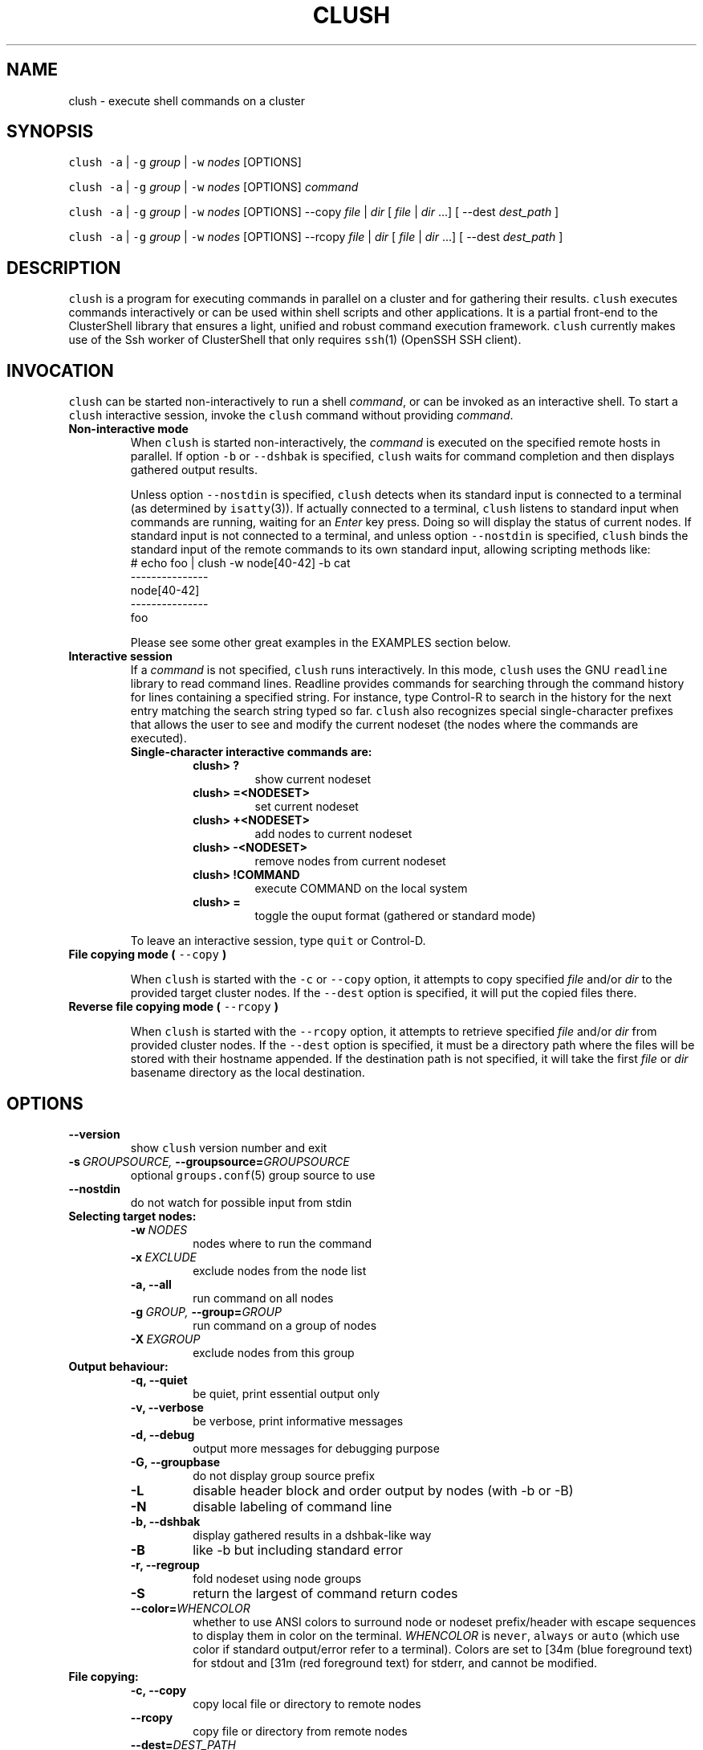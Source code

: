 .\" Man page generated from reStructeredText.
.
.TH CLUSH 1 "2010-11-03" "1.4" "ClusterShell User Manual"
.SH NAME
clush \- execute shell commands on a cluster
.
.nr rst2man-indent-level 0
.
.de1 rstReportMargin
\\$1 \\n[an-margin]
level \\n[rst2man-indent-level]
level margin: \\n[rst2man-indent\\n[rst2man-indent-level]]
-
\\n[rst2man-indent0]
\\n[rst2man-indent1]
\\n[rst2man-indent2]
..
.de1 INDENT
.\" .rstReportMargin pre:
. RS \\$1
. nr rst2man-indent\\n[rst2man-indent-level] \\n[an-margin]
. nr rst2man-indent-level +1
.\" .rstReportMargin post:
..
.de UNINDENT
. RE
.\" indent \\n[an-margin]
.\" old: \\n[rst2man-indent\\n[rst2man-indent-level]]
.nr rst2man-indent-level -1
.\" new: \\n[rst2man-indent\\n[rst2man-indent-level]]
.in \\n[rst2man-indent\\n[rst2man-indent-level]]u
..
.SH SYNOPSIS
.sp
\fCclush\fP \fC\-a\fP | \fC\-g\fP \fIgroup\fP | \fC\-w\fP \fInodes\fP  [OPTIONS]
.sp
\fCclush\fP \fC\-a\fP | \fC\-g\fP \fIgroup\fP | \fC\-w\fP \fInodes\fP  [OPTIONS] \fIcommand\fP
.sp
\fCclush\fP \fC\-a\fP | \fC\-g\fP \fIgroup\fP | \fC\-w\fP \fInodes\fP  [OPTIONS] \-\-copy
\fIfile\fP | \fIdir\fP [ \fIfile\fP | \fIdir\fP ...] [ \-\-dest \fIdest_path\fP ]
.sp
\fCclush\fP \fC\-a\fP | \fC\-g\fP \fIgroup\fP | \fC\-w\fP \fInodes\fP  [OPTIONS] \-\-rcopy
\fIfile\fP | \fIdir\fP [ \fIfile\fP | \fIdir\fP ...] [ \-\-dest \fIdest_path\fP ]
.SH DESCRIPTION
.sp
\fCclush\fP is a program for executing commands in parallel on a cluster and for
gathering their results. \fCclush\fP executes commands interactively or can be
used within shell scripts and other applications.  It is a partial front\-end
to the ClusterShell library that ensures a light, unified and robust command
execution framework.  \fCclush\fP currently makes use of the Ssh worker of
ClusterShell that only requires \fCssh\fP(1) (OpenSSH SSH client).
.SH INVOCATION
.sp
\fCclush\fP can be started non\-interactively to run a shell \fIcommand\fP, or can
be invoked as an interactive shell. To start a \fCclush\fP interactive session,
invoke the \fCclush\fP command without providing \fIcommand\fP.
.INDENT 0.0
.TP
.B Non\-interactive mode
.
When \fCclush\fP is started non\-interactively, the \fIcommand\fP is executed on
the specified remote hosts in parallel. If option \fC\-b\fP or \fC\-\-dshbak\fP
is specified, \fCclush\fP waits for command completion and then displays
gathered output results.
.sp
Unless option \fC\-\-nostdin\fP is specified, \fCclush\fP detects when its
standard input is connected to a terminal (as determined by \fCisatty\fP(3)).
If actually connected to a terminal, \fCclush\fP listens to standard input
when commands are running, waiting for an \fIEnter\fP key press. Doing so will
display the status of current nodes.  If standard input is not connected
to a terminal, and unless option \fC\-\-nostdin\fP is specified, \fCclush\fP
binds the standard input of the remote commands to its own standard input,
allowing scripting methods like:
.nf
# echo foo | clush \-w node[40\-42] \-b cat
\-\-\-\-\-\-\-\-\-\-\-\-\-\-\-
node[40\-42]
\-\-\-\-\-\-\-\-\-\-\-\-\-\-\-
foo
.fi
.sp
.sp
Please see some other great examples in the EXAMPLES section below.
.TP
.B Interactive session
.
If a \fIcommand\fP is not specified, \fCclush\fP runs interactively. In this mode,
\fCclush\fP uses the GNU \fCreadline\fP library to read command lines. Readline
provides commands for searching through the command history for lines
containing a specified string. For instance, type Control\-R to search in the
history for the next entry matching the search string typed so far.
\fCclush\fP also recognizes special single\-character prefixes that allows the
user to see and modify the current nodeset (the nodes where the commands are
executed).
.INDENT 7.0
.TP
.B Single\-character interactive commands are:
.INDENT 7.0
.TP
.B clush> ?
.
show current nodeset
.TP
.B clush> =<NODESET>
.
set current nodeset
.TP
.B clush> +<NODESET>
.
add nodes to current nodeset
.TP
.B clush> \-<NODESET>
.
remove nodes from current nodeset
.TP
.B clush> !COMMAND
.
execute COMMAND on the local system
.TP
.B clush> =
.
toggle the ouput format (gathered or standard mode)
.UNINDENT
.UNINDENT
.sp
To leave an interactive session, type \fCquit\fP or Control\-D.
.TP
.B File copying mode ( \fC\-\-copy\fP )
.sp
When \fCclush\fP is started with the \fC\-c\fP or \fC\-\-copy\fP option, it attempts
to copy specified \fIfile\fP and/or \fIdir\fP to the provided target cluster nodes.
If the \fC\-\-dest\fP option is specified, it will put the copied files there.
.TP
.B Reverse file copying mode ( \fC\-\-rcopy\fP )
.sp
When \fCclush\fP is started with the \fC\-\-rcopy\fP option, it attempts to
retrieve specified \fIfile\fP and/or \fIdir\fP from provided cluster nodes. If the
\fC\-\-dest\fP option is specified, it must be a directory path where the files
will be stored with their hostname appended. If the destination path is not
specified, it will take the first \fIfile\fP or \fIdir\fP basename directory as the
local destination.
.UNINDENT
.SH OPTIONS
.INDENT 0.0
.TP
.B \-\-version
.
show \fCclush\fP version number and exit
.TP
.BI \-s \ GROUPSOURCE, \ \-\-groupsource\fB= GROUPSOURCE
.
optional \fCgroups.conf\fP(5) group source to use
.TP
.B \-\-nostdin
.
do not watch for possible input from stdin
.UNINDENT
.INDENT 0.0
.TP
.B Selecting target nodes:
.INDENT 7.0
.TP
.BI \-w \ NODES
.
nodes where to run the command
.TP
.BI \-x \ EXCLUDE
.
exclude nodes from the node list
.TP
.B \-a,  \-\-all
.
run command on all nodes
.TP
.BI \-g \ GROUP, \ \-\-group\fB= GROUP
.
run command on a group of nodes
.TP
.BI \-X \ EXGROUP
.
exclude nodes from this group
.UNINDENT
.TP
.B Output behaviour:
.INDENT 7.0
.TP
.B \-q,  \-\-quiet
.
be quiet, print essential output only
.TP
.B \-v,  \-\-verbose
.
be verbose, print informative messages
.TP
.B \-d,  \-\-debug
.
output more messages for debugging purpose
.TP
.B \-G,  \-\-groupbase
.
do not display group source prefix
.TP
.B \-L
.
disable header block and order output by nodes (with \-b or \-B)
.TP
.B \-N
.
disable labeling of command line
.TP
.B \-b,  \-\-dshbak
.
display gathered results in a dshbak\-like way
.TP
.B \-B
.
like \-b but including standard error
.TP
.B \-r,  \-\-regroup
.
fold nodeset using node groups
.TP
.B \-S
.
return the largest of command return codes
.TP
.BI \-\-color\fB= WHENCOLOR
.
whether to use ANSI colors to surround node or nodeset prefix/header with escape sequences to display them in color on the terminal. \fIWHENCOLOR\fP is \fCnever\fP, \fCalways\fP or \fCauto\fP (which use color if standard output/error refer to a terminal). Colors are set to [34m (blue foreground text) for stdout and [31m (red foreground text) for stderr, and cannot be modified.
.UNINDENT
.TP
.B File copying:
.INDENT 7.0
.TP
.B \-c,  \-\-copy
.
copy local file or directory to remote nodes
.TP
.B \-\-rcopy
.
copy file or directory from remote nodes
.TP
.BI \-\-dest\fB= DEST_PATH
.
destination file or directory on the nodes
(optional: use the first source directory
path when not specified)
.TP
.B \-p
.
preserve modification times and modes
.UNINDENT
.TP
.B Ssh options:
.INDENT 7.0
.TP
.BI \-f \ FANOUT, \ \-\-fanout\fB= FANOUT
.
use a specified fanout
.TP
.BI \-l \ USER, \ \-\-user\fB= USER
.
execute remote command as user
.TP
.BI \-o \ OPTIONS, \ \-\-options\fB= OPTIONS
.
can be used to give ssh options, eg. \fC\-o "\-oPort=2022"\fP
.TP
.BI \-t \ CONNECT_TIMEOUT, \ \-\-connect_timeout\fB= CONNECT_TIMEOUT
.
limit time to connect to a node
.TP
.BI \-u \ COMMAND_TIMEOUT, \ \-\-command_timeout\fB= COMMAND_TIMEOUT
.
limit time for command to run on the node
.UNINDENT
.UNINDENT
.sp
For a short explanation of these options, see \fC\-h, \-\-help\fP.
.SH EXIT STATUS
.sp
By default, an exit status of zero indicates success of the \fCclush\fP command
but gives no information about the remote commands exit status. However, when
the \fC\-S\fP option is specified, the exit status of \fCclush\fP is the largest
value of the remote commands return codes.
.sp
For failed remote commands whose exit status is non\-zero, \fCclush\fP displays
messages similar to:
.INDENT 0.0
.TP
.B clush: node[40\-42]: exited with exit code 1
.UNINDENT
.SH EXAMPLES
.INDENT 0.0
.TP
.B # clush \-w node[3\-5,62] uname \-r
.
Run command \fIuname \-r\fP on nodes: node3, node4, node5 and node62
.TP
.B # clush \-w node[3\-5,62] \-b uname \-r
.
Run command \fIuname \-r\fP on nodes[3\-5,62] and display gathered output results (\fCdshbak\fP\-like).
.TP
.B # ssh node32 find /etc/yum.repos.d \-type f | clush \-w node[40\-42] \-b xargs ls \-l
.
Search some files on node32 in /etc/yum.repos.d and use clush to list the matching ones on node[40\-42], and use \fC\-b\fP to display gathered results.
.UNINDENT
.SS All/NodeGroups examples
.INDENT 0.0
.TP
.B # clush \-a uname \-r
.
Run command \fIuname \-r\fP on all cluster nodes, see \fCclush.conf\fP(5) to setup all cluster nodes (\fInodes_all:\fP field).
.TP
.B # clush \-a \-x node[5,7] uname \-r
.
Run command \fIuname \-r\fP on all cluster nodes except on nodes node5 and node7.
.TP
.B # clush \-g oss modprobe lustre
.
Run command \fImodprobe lustre\fP on nodes from node group named \fIoss\fP, see \fCclush.conf\fP(5) to setup node groups (\fInodes_group:\fP field).
.UNINDENT
.SS Copy files
.INDENT 0.0
.TP
.B # clush \-w node[3\-5,62] \-\-copy /etc/motd
.
Copy local file \fI/etc/motd\fP to remote nodes node[3\-5,62].
.TP
.B # clush \-w node[3\-5,62] \-\-copy /etc/motd \-\-dest /tmp/motd2
.
Copy local file \fI/etc/motd\fP to remote nodes node[3\-5,62] at path \fI/tmp/motd2\fP.
.TP
.B # clush \-w node[3\-5,62] \-c /usr/share/doc/clustershell
.
Recursively copy local directory \fI/usr/share/doc/clustershell\fP to the same
path on remote nodes node[3\-5,62].
.TP
.B # clush \-w node[3\-5,62] \-\-rcopy /etc/motd \-\-dest /tmp
.
Copy \fI/etc/motd\fP from remote nodes node[3\-5,62] to local \fI/tmp\fP directory, each file having their remote hostname appended, eg. \fI/tmp/motd.node3\fP.
.UNINDENT
.SH FILES
.INDENT 0.0
.TP
.B \fI/etc/clustershell/clush.conf\fP
.sp
System\-wide \fCclush\fP configuration file.
.TP
.B \fI~/.clush.conf\fP
.sp
This is the per\-user \fCclush\fP configuration file.
.TP
.B \fI~/.clush_history\fP
.sp
File in which interactive \fCclush\fP command history is saved.
.UNINDENT
.SH SEE ALSO
.sp
\fCclubak\fP(1), \fCnodeset\fP(1), \fCreadline\fP(3), \fCclush.conf\fP(5), \fCgroups.conf\fP(5).
.SH BUG REPORTS
.INDENT 0.0
.TP
.B Use the following URL to submit a bug report or feedback:
.
\fI\%http://sourceforge.net/apps/trac/clustershell/report\fP
.UNINDENT
.SH AUTHOR
Stephane Thiell, CEA DAM  <stephane.thiell@cea.fr>
.SH COPYRIGHT
CeCILL-C V1
.\" Generated by docutils manpage writer.
.\" 
.
